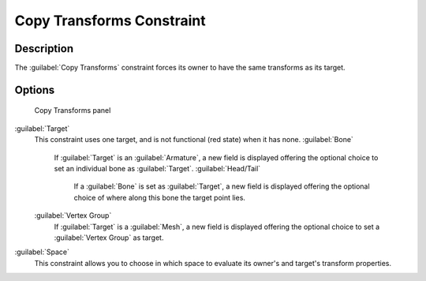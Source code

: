 
Copy Transforms Constraint
==========================


Description
-----------

The :guilabel:`Copy Transforms` constraint forces its owner to have the same transforms as its
target.


Options
-------


.. figure:: /images/25-Manual-Constraints-Transform-CopyTransforms.jpg
   :width: 304px
   :figwidth: 304px

   Copy Transforms panel


:guilabel:`Target`
   This constraint uses one target, and is not functional (red state) when it has none.
   :guilabel:`Bone`
      If :guilabel:`Target` is an :guilabel:`Armature`\ , a new field is displayed offering the optional choice to set an individual bone as :guilabel:`Target`\ .
      :guilabel:`Head/Tail`
         If a :guilabel:`Bone` is set as :guilabel:`Target`\ , a new field is displayed offering the optional choice of where along this bone the target point lies.
   :guilabel:`Vertex Group`
      If :guilabel:`Target` is a :guilabel:`Mesh`\ , a new field is displayed offering the optional choice to set a :guilabel:`Vertex Group` as target.
:guilabel:`Space`
   This constraint allows you to choose in which space to evaluate its owner's and target's transform properties.


